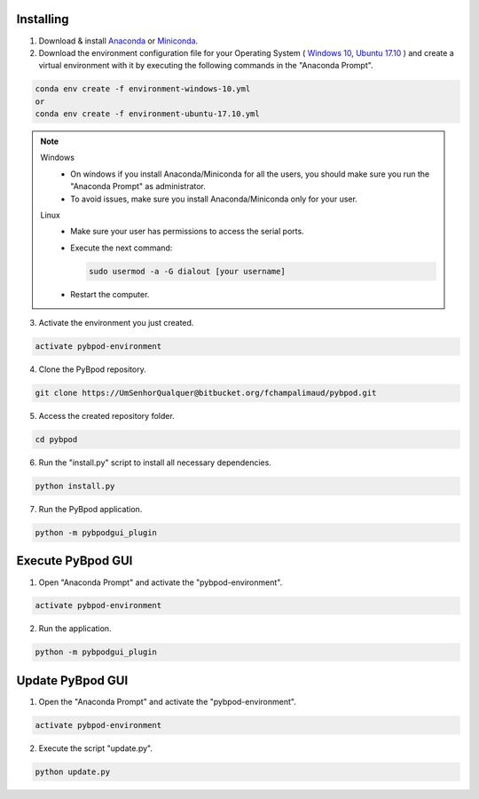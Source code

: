 .. pybpodapi documentation master file, created by
   sphinx-quickstart on Wed Jan 18 09:35:10 2017.
   You can adapt this file completely to your liking, but it should at least
   contain the root `toctree` directive.

.. _installing-label:

**********
Installing
**********


1. Download & install `Anaconda <https://www.anaconda.com/download/>`_ or `Miniconda <https://conda.io/miniconda.html>`_.
2. Download the environment configuration file for your Operating System ( `Windows 10 <https://bitbucket.org/fchampalimaud/pybpod/raw/e6c1c8da96c240ae638309359a97b28a2d36ca55/environment-windows-10.yml>`_, `Ubuntu 17.10 <https://bitbucket.org/fchampalimaud/pybpod/raw/9573598048ff6513fa22a6502f21dbb0111ebd1e/environment-ubuntu-17.10.yml>`_ ) and create a virtual environment with it by executing the following commands in the "Anaconda Prompt".

.. code::

  conda env create -f environment-windows-10.yml
  or 
  conda env create -f environment-ubuntu-17.10.yml

.. note::

  Windows
    * On windows if you install Anaconda/Miniconda for all the users, you should make sure you run the "Anaconda Prompt" as administrator.  
    * To avoid issues, make sure you install Anaconda/Miniconda only for your user.
  Linux
    * Make sure your user has permissions to access the serial ports.
    * Execute the next command:

      .. code::

        sudo usermod -a -G dialout [your username]

    * Restart the computer.


3. Activate the environment you just created.

.. code::

  activate pybpod-environment

4. Clone the PyBpod repository.

.. code::

  git clone https://UmSenhorQualquer@bitbucket.org/fchampalimaud/pybpod.git

5. Access the created repository folder.

.. code::

  cd pybpod


6. Run the "install.py" script to install all necessary dependencies.

.. code::

  python install.py

7. Run the PyBpod application.

.. code::

  python -m pybpodgui_plugin


********************
Execute PyBpod GUI
********************

1. Open "Anaconda Prompt" and activate the "pybpod-environment".

.. code::

  activate pybpod-environment

2. Run the application.

.. code::

  python -m pybpodgui_plugin


*******************
Update PyBpod GUI
*******************

1. Open the "Anaconda Prompt" and activate the "pybpod-environment".

.. code::

  activate pybpod-environment

2. Execute the script "update.py".

.. code::

  python update.py
